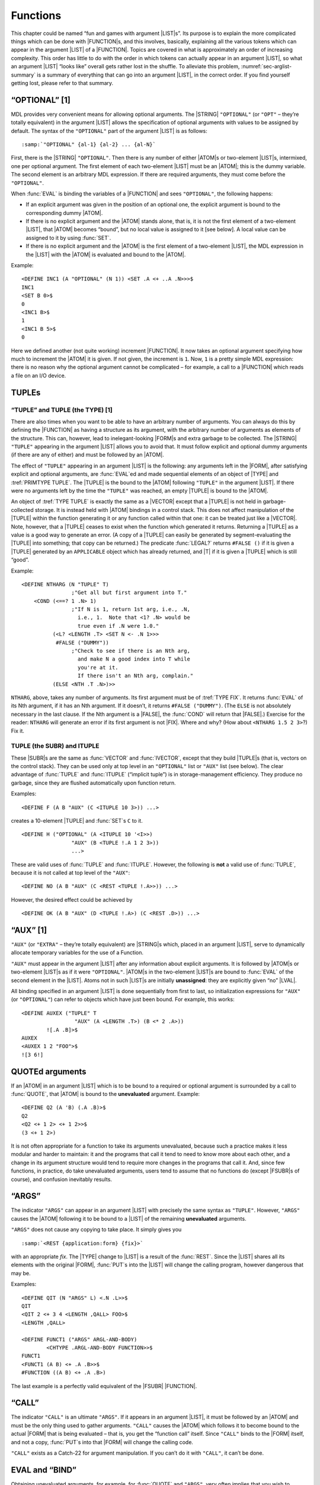 .. _ch-functions:

Functions
====================

This chapter could be named “fun and games with argument |LIST|\ s”.
Its purpose is to explain the more complicated things which can be done
with |FUNCTION|\ s, and this involves, basically, explaining all the
various tokens which can appear in the argument |LIST| of a
|FUNCTION|. Topics are covered in what is approximately an order of
increasing complexity. This order has little to do with the order in
which tokens can actually appear in an argument |LIST|, so what an
argument |LIST| “looks like” overall gets rather lost in the shuffle.
To alleviate this problem, :numref:`sec-arglist-summary` is a summary of everything that
can go into an argument |LIST|, in the correct order. If you find
yourself getting lost, please refer to that summary.

“OPTIONAL” [1]
-------------------

MDL provides very convenient means for allowing optional arguments. The
|STRING| ``"OPTIONAL"`` (or ``"OPT"`` – they’re totally equivalent) in
the argument |LIST| allows the specification of optional arguments
with values to be assigned by default. The syntax of the ``"OPTIONAL"``
part of the argument |LIST| is as follows:

.. parsed-literal::

    :samp:`"OPTIONAL" {al-1} {al-2} ... {al-N}`

First, there is the |STRING| ``"OPTIONAL"``. Then there is any number
of either |ATOM|\ s or two-element |LIST|\ s, intermixed, one per
optional argument. The first element of each two-element |LIST| must
be an |ATOM|; this is the dummy variable. The second element is an
arbitrary MDL expression. If there are required arguments, they must
come before the ``"OPTIONAL"``.

When :func:`EVAL` is binding the variables of a |FUNCTION| and sees
``"OPTIONAL"``, the following happens:

-  If an explicit argument was given in the position of an optional one,
   the explicit argument is bound to the corresponding dummy |ATOM|.
-  If there is no explicit argument and the |ATOM| stands alone, that
   is, it is not the first element of a two-element |LIST|, that
   |ATOM| becomes “bound”, but no local value is assigned to it [see
   below]. A local value can be assigned to it by using :func:`SET`.
-  If there is no explicit argument and the |ATOM| is the first
   element of a two-element |LIST|, the MDL expression in the |LIST|
   with the |ATOM| is evaluated and bound to the |ATOM|.

.. rst-class:: expert

    Until an |ATOM| is assigned, any attempt to reference its |LVAL| will
    produce an error. The predicate |SUBR|\ s :func:`BOUND?` and
    :func:`ASSIGNED?` can be used to check for such situations. :func:`BOUND?`
    returns |T| if its argument is currently bound via an argument |LIST| or has
    ever been :func:`SET` while not bound via an argument |LIST|. The latter
    kind of binding is called “top-level binding”, because it is done outside
    all active argument-\ |LIST| binding. :func:`ASSIGNED?` will return ``#FALSE
    ()`` if its argument is **either** unassigned **or** unbound. By the way,
    there are two predicates for global values similar to :func:`BOUND?` and
    :func:`ASSIGNED?`, namely :func:`GBOUND?` and :func:`GASSIGNED?`. Each
    returns |T| only if its argument, which (as in :func:`BOUND?` and
    :func:`ASSIGNED?`) must be an |ATOM|, has a global value “slot”
    (:numref:`ch-storage-management`) or a global value, respectively.

Example::

    <DEFINE INC1 (A "OPTIONAL" (N 1)) <SET .A <+ ..A .N>>>$
    INC1
    <SET B 0>$
    0
    <INC1 B>$
    1
    <INC1 B 5>$
    0

Here we defined another (not quite working) increment |FUNCTION|. It
now takes an optional argument specifying how much to increment the
|ATOM| it is given. If not given, the increment is ``1``. Now, ``1``
is a pretty simple MDL expression: there is no reason why the optional
argument cannot be complicated – for example, a call to a |FUNCTION|
which reads a file on an I/O device.

TUPLEs
-----------

.. _primtype-tuple:

“TUPLE” and TUPLE (the TYPE) [1]
~~~~~~~~~~~~~~~~~~~~~~~~~~~~~~~~~~~~~~~

There are also times when you want to be able to have an arbitrary
number of arguments. You can always do this by defining the |FUNCTION|
as having a structure as its argument, with the arbitrary number of
arguments as elements of the structure. This can, however, lead to
inelegant-looking |FORM|\ s and extra garbage to be collected. The
|STRING| ``"TUPLE"`` appearing in the argument |LIST| allows you to
avoid that. It must follow explicit and optional dummy arguments (if
there are any of either) and must be followed by an |ATOM|.

The effect of ``"TUPLE"`` appearing in an argument |LIST| is the
following: any arguments left in the |FORM|, after satisfying explicit
and optional arguments, are :func:`EVAL`\ ed and made sequential elements of
an object of |TYPE| and :tref:`PRIMTYPE TUPLE`. The |TUPLE| is the
bound to the |ATOM| following ``"TUPLE"`` in the argument |LIST|. If
there were no arguments left by the time the ``"TUPLE"`` was reached, an
empty |TUPLE| is bound to the |ATOM|.

An object of :tref:`TYPE TUPLE` is exactly the same as a |VECTOR|
except that a |TUPLE| is not held in garbage-collected storage. It is
instead held with |ATOM| bindings in a control stack. This does not
affect manipulation of the |TUPLE| within the function generating it
or any function called within that one: it can be treated just like a
|VECTOR|. Note, however, that a |TUPLE| ceases to exist when the
function which generated it returns. Returning a |TUPLE| as a value is
a good way to generate an error. (A copy of a |TUPLE| can easily be
generated by segment-evaluating the |TUPLE| into something; that copy
can be returned.) The predicate :func:`LEGAL?` returns ``#FALSE ()`` if it
is given a |TUPLE| generated by an ``APPLICABLE`` object which has
already returned, and |T| if it is given a |TUPLE| which is still
“good”.

Example::

    <DEFINE NTHARG (N "TUPLE" T)
                    ;"Get all but first argument into T."
        <COND (<==? 1 .N> 1)
                    ;"If N is 1, return 1st arg, i.e., .N,
                      i.e., 1.  Note that <1? .N> would be
                      true even if .N were 1.0."
              (<L? <LENGTH .T> <SET N <- .N 1>>>
               #FALSE ("DUMMY"))
                    ;"Check to see if there is an Nth arg,
                      and make N a good index into T while
                      you're at it.
                      If there isn't an Nth arg, complain."
              (ELSE <NTH .T .N>)>>

``NTHARG``, above, takes any number of arguments. Its first argument
must be of :tref:`TYPE FIX`. It returns :func:`EVAL` of its Nth argument, if
it has an Nth argument. If it doesn’t, it returns ``#FALSE ("DUMMY")``.
(The ``ELSE`` is not absolutely necessary in the last clause. If the Nth
argument is a |FALSE|, the :func:`COND` will return that |FALSE|.)
Exercise for the reader: ``NTHARG`` will generate an error if its first
argument is not |FIX|. Where and why? (How about
``<NTHARG 1.5 2 3>``?) Fix it.

TUPLE (the SUBR) and ITUPLE
~~~~~~~~~~~~~~~~~~~~~~~~~~~~~~~~~~

These |SUBR|\ s are the same as :func:`VECTOR` and :func:`IVECTOR`, except
that they build |TUPLE|\ s (that is, vectors on the control stack).
They can be used only at top level in an ``"OPTIONAL"`` list or
``"AUX"`` list (see below). The clear advantage of :func:`TUPLE` and
:func:`ITUPLE` (“implicit tuple”) is in storage-management efficiency. They
produce no garbage, since they are flushed automatically upon function
return.

Examples::

    <DEFINE F (A B "AUX" (C <ITUPLE 10 3>)) ...>

creates a 10-element |TUPLE| and :func:`SET`\ s ``C`` to it.

::

    <DEFINE H ("OPTIONAL" (A <ITUPLE 10 '<I>>)
                    "AUX" (B <TUPLE !.A 1 2 3>))
                    ...>

These are valid uses of :func:`TUPLE` and :func:`ITUPLE`. However, the following
is **not** a valid use of :func:`TUPLE`, because it is not called at top
level of the ``"AUX"``::

    <DEFINE NO (A B "AUX" (C <REST <TUPLE !.A>>)) ...>

However, the desired effect could be achieved by

::

    <DEFINE OK (A B "AUX" (D <TUPLE !.A>) (C <REST .D>)) ...>

“AUX” [1]
---------

``"AUX"`` (or ``"EXTRA"`` – they’re totally equivalent) are
|STRING|\ s which, placed in an argument |LIST|, serve to
dynamically allocate temporary variables for the use of a Function.

``"AUX"`` must appear in the argument |LIST| after any information
about explicit arguments. It is followed by |ATOM|\ s or two-element
|LIST|\ s as if it were ``"OPTIONAL"``. |ATOM|\ s in the two-element
|LIST|\ s are bound to :func:`EVAL` of the second element in the |LIST|.
Atoms not in such |LIST|\ s are initially **unassigned**: they are
explicitly given “no” |LVAL|.

All binding specified in an argument |LIST| is done sequentially from
first to last, so initialization expressions for ``"AUX"`` (or
``"OPTIONAL"``) can refer to objects which have just been bound. For
example, this works::

    <DEFINE AUXEX ("TUPLE" T
                     "AUX" (A <LENGTH .T>) (B <* 2 .A>))
            ![.A .B]>$
    AUXEX
    <AUXEX 1 2 "FOO">$
    ![3 6!]

QUOTEd arguments
---------------------

If an |ATOM| in an argument |LIST| which is to be bound to a
required or optional argument is surrounded by a call to :func:`QUOTE`, that
|ATOM| is bound to the **unevaluated** argument. Example::

    <DEFINE Q2 (A 'B) (.A .B)>$
    Q2
    <Q2 <+ 1 2> <+ 1 2>>$
    (3 <+ 1 2>)

It is not often appropriate for a function to take its arguments
unevaluated, because such a practice makes it less modular and harder to
maintain: it and the programs that call it tend to need to know more
about each other, and a change in its argument structure would tend to
require more changes in the programs that call it. And, since few
functions, in practice, do take unevaluated arguments, users tend to
assume that no functions do (except |FSUBR|\ s of course), and
confusion inevitably results.

“ARGS”
-----------

The indicator ``"ARGS"`` can appear in an argument |LIST| with
precisely the same syntax as ``"TUPLE"``. However, ``"ARGS"`` causes the
|ATOM| following it to be bound to a |LIST| of the remaining
**unevaluated** arguments.

``"ARGS"`` does not cause any copying to take place. It simply gives you

.. parsed-literal::

    :samp:`<REST {application:form} {fix}>`

with an appropriate *fix*. The |TYPE| change to |LIST| is a result
of the :func:`REST`. Since the |LIST| shares all its elements with the
original |FORM|, :func:`PUT`\ s into the |LIST| will change the calling
program, however dangerous that may be.

Examples::

    <DEFINE QIT (N "ARGS" L) <.N .L>>$
    QIT
    <QIT 2 <+ 3 4 <LENGTH ,QALL> FOO>$
    <LENGTH ,QALL>

    <DEFINE FUNCT1 ("ARGS" ARGL-AND-BODY)
            <CHTYPE .ARGL-AND-BODY FUNCTION>>$
    FUNCT1
    <FUNCT1 (A B) <+ .A .B>>$
    #FUNCTION ((A B) <+ .A .B>)

The last example is a perfectly valid equivalent of the |FSUBR|
|FUNCTION|.

“CALL”
-----------

The indicator ``"CALL"`` is an ultimate ``"ARGS"``. If it appears in an
argument |LIST|, it must be followed by an |ATOM| and must be the
only thing used to gather arguments. ``"CALL"`` causes the |ATOM|
which follows it to become bound to the actual |FORM| that is being
evaluated – that is, you get the “function call” itself. Since
``"CALL"`` binds to the |FORM| itself, and not a copy, :func:`PUT`\ s into
that |FORM| will change the calling code.

``"CALL"`` exists as a Catch-22 for argument manipulation. If you can’t
do it with ``"CALL"``, it can’t be done.

EVAL and “BIND”
--------------------

Obtaining unevaluated arguments, for example, for :func:`QUOTE` and
``"ARGS"``, very often implies that you wish to evaluate them at some
point. You can do this by explicitly calling :func:`EVAL`, which is a
|SUBR|. Example::

    <SET F '<+ 1 2>>$
    <+ 1 2>
    <EVAL .F>$
    3

:func:`EVAL` can take a second argument, of :tref:`TYPE ENVIRONMENT` (or others,
see :numref:`sec-sneakiness-with-processes`). An |ENVIRONMENT| consists
basically of a state of |ATOM| bindings; it is the “world” mentioned in
:numref:`ch-simple-functions`. Now, since binding changes the |ENVIRONMENT|, if
you wish to use :func:`EVAL` within a |FUNCTION|, you probably want to get hold
of the environment which existed **before** that |FUNCTION|\ ’s binding took
place. The indicator ``"BIND"``, which must, if it is used, be the first thing
in an argument |LIST|, provides this information. It binds the |ATOM|
immediately following it to the |ENVIRONMENT| existing “at call time” – that is,
just before any binding is done for its |FUNCTION|. Example::

    <SET A 0>$
    0
    <DEFINE WRONG ('B "AUX" (A 1)) <EVAL .B>>$
    WRONG
    <WRONG .A>
    1
    <DEFINE RIGHT ("BIND" E 'B "AUX" (A 1)) <EVAL .B .E>>$
    RIGHT
    <RIGHT .A>$
    0

Local Values versus ENVIRONMENTs
~~~~~~~~~~~~~~~~~~~~~~~~~~~~~~~~~~~~~~~

:func:`SET`, :func:`LVAL`, :func:`VALUE`, :func:`BOUND?`, :func:`ASSIGNED?`, and
:func:`UNASSIGN` all take a final optional argument which has not previously
been mentioned: an |ENVIRONMENT| (or other |TYPE|\ s, see
:numref:`sec-sneakiness-with-processes`). If this argument is given, the
:func:`SET` or :func:`LVAL` is done in the |ENVIRONMENT| specified. :func:`LVAL`
cannot be abbreviated by ``.`` (period) if it is given an explicit second
argument.

This feature is just what is needed to cure the ``INC`` bug mentioned in
:numref:`ch-simple-functions`. A “correct” ``INC`` can be defined as follows::

    <DEFINE INC ("BIND" OUTER ATM)
            <SET .ATM <+ 1 <LVAL .ATM .OUTER>> .OUTER>>

ACTIVATION, “NAME”, “ACT”, “AGAIN”, and RETURN [1]
-------------------------------------------------------

:func:`EVAL`\ uation of a |FUNCTION|, after the argument |LIST| has been
taken care of, normally consists of :func:`EVAL`\ uating each of the objects
in the body in the order given, and returning the value of the last
thing :func:`EVAL`\ ed. If you want to vary this sequence, you need to know,
at least, where the |FUNCTION| begins. Actually, :func:`EVAL` normally
hasn’t the foggiest idea of where its current |FUNCTION| began.
“Where’d I start” information is bundled up with a |TYPE| called
|ACTIVATION|. In “normal” |FUNCTION| |EVAL|\ uation,
|ACTIVATION|\ s are not generated: one can be generated, and bound to
an |ATOM|, in either of the two following ways:

1. Put an |ATOM| immediately before the argument |LIST|. The
   |ACTIVATION| of the Function will be bound to that |ATOM|.
2. As the last thing in the argument |LIST|, insert either of the
   |STRING|\ s ``"NAME"`` or ``"ACT"`` and follow it with an |ATOM|.
   The |ATOM| will be bound to the |ACTIVATION| of the Function.

In this document “Function” (capitalized) will designate anything that
can generate an |ACTIVATION|; besides :tref:`TYPE FUNCTION`, this
class includes the |FSUBR|\ s :func:`PROG`, :func:`BIND`, and :func:`REPEAT`, yet
to be discussed.

Each |ACTIVATION| refers explicitly to a particular evaluation of a
Function. For example, if a recursive |FUNCTION| generates an
|ACTIVATION|, a new |ACTIVATION| referring explicitly to each
recursion step is generated on every recursion.

Like |TUPLE|\ s, |ACTIVATION|\ s are held in a control stack. Unlike
|TUPLE|\ s, there is **no way** to get a copy of an |ACTIVATION|
which can usefully be returned as a value. (This is a consequence of the
fact that |ACTIVATION|\ s refer to evaluations; when the evaluation is
finished, the |ACTIVATION| no longer exists.) |ACTIVATION|\ s can be
tested, like |TUPLE|\ s, by :func:`LEGAL?` for legality. They are used by
the |SUBR|\ s :func:`AGAIN` and :func:`RETURN`.

:func:`AGAIN` can take one argument: an |ACTIVATION|. It means “start
doing this again”, where “this” is specified by the |ACTIVATION|.
Specifically, :func:`AGAIN` causes :func:`EVAL` to return to where it started
working on the **body** of the Function in the evaluation specified by
the |ACTIVATION|. The evaluation is not redone completely: in
particular, no re-binding (of arguments, ``"AUX"`` variables, etc.) is
done.

:func:`RETURN` can take two arguments: an arbitrary expression and an
|ACTIVATION|, in that order. It causes the Function evaluation whose
|ACTIVATION| it is given to terminate and return :func:`EVAL` of
:func:`RETURN`\ ’s first argument. That is, :func:`RETURN` means “quit doing
this and return that”, where “this” is the |ACTIVATION| – its second
argument – and “that” is the expression – its first argument. Example::

    <DEFINE MY+ ("TUPLE" T "AUX" (M 0) "NAME" NM)
            <COND (<EMPTY? .T> <RETURN .M .NM>)>
            <SET M <+ .M <1 .T>>>
            <SET T <REST .T>>
            <AGAIN .NM>>$
    MY+
    <MY+ 1 3 <LENGTH "FOO">>$
    7
    <MY+>$
    0

Note: suppose an |ACTIVATION| of one Function (call it ``F1``) is
passed to another Function (call it ``F2``) – for example, via an
application of ``F2`` within ``F1`` with ``F1``\ ’s |ACTIVATION| as an
argument. If ``F2`` :func:`RETURN`\ s to ``F1``\ ’s |ACTIVATION|, ``F2``
**and** ``F1`` terminate immediately, and **``F1``** returns the
:func:`RETURN`\ ’s first argument. This technique is suitable for error
exits. :func:`AGAIN` can clearly pull a similar trick. In the following
example, ``F1`` computes the sum of ``F2`` applied to each of its
arguments; ``F2`` computes the product of the elements of its structured
argument, but it aborts if it finds an element that is not a number.

::

    <DEFINE F1 ACT ("TUPLE" T "AUX" (T1 .T))
            <COND (<NOT <EMPTY? .T1>>
                   <PUT .T1 1 <F2 <1 .T1> .ACT>>
                   <SET T1 <REST .T1>>
                   <AGAIN .ACT>)
                  (ELSE <+ !.T>)>>$
    F1
    <DEFINE F2 (S A "AUX" (S1 .S))
            <REPEAT MY-ACT ((PRD 1))
               <COND (<NOT <EMPTY? .S1>>
                      <COND (<NOT <TYPE? 1 .S1> FIX FLOAT>>
                             <RETURN #FALSE ("NON-NUMBER") .A>)
                            (ELSE <SET PRD <* .PRD <1 .S1>>>)>
                      <SET S1 <REST .S1>>)
                     (ELSE <RETURN .PRD>)>>>$
    F2

    <F1 '(1 2) '(3 4)>$
    14
    <F1 '(T 2) '(3 4)>$
    #FALSE ("NON-NUMBER")

.. _sec-arglist-summary:

Argument List Summary
--------------------------

The following is a listing of all the various tokens which can appear in
the argument |LIST| of a |FUNCTION|, in the order in which they can
occur. Short descriptions of their effects are included. **All** of them
are **optional** – that is, any of them (in any position) can be left
out or included – but the order in which they appear **must** be that of
this list. “:func:`QUOTE`\ d |ATOM|”, “matching object”, and “2-list” are
defined below.

(1) ``"BIND"``

must be followed by an |ATOM|. It binds that |ATOM| to the
|ENVIRONMENT| which existed when the |FUNCTION| was applied.

(2) |ATOM|\ s and :func:`QUOTE`\ d |ATOM|\ s (any number)

are required arguments. :func:`QUOTE`\ d |ATOM|\ s are bound to the
matching object. |ATOM|\ s are bound to :func:`EVAL` of the matching
object in the |ENVIRONMENT| existing when the |FUNCTION| was
applied.

(3) ``"OPTIONAL"`` or ``"OPT"`` (they’re equivalent)

is followed by any number of |ATOM|\ s, :func:`QUOTE`\ d |ATOM|\ s, or
2-lists. These are optional arguments. If a matching object exists, an
|ATOM| – either standing alone or the first element of a 2-list – is
bound to :func:`EVAL` of the object, performed in the |ENVIRONMENT|
existing when the |FUNCTION| was applied. A :func:`QUOTE`\ d |ATOM| –
alone or in a 2-list – is bound to the matching object itself. If no
such object exists, |ATOM|\ s and :func:`QUOTE`\ d |ATOM|\ s are left
unbound, and the first element of each 2-list is bound to :func:`EVAL` of
the corresponding second element. (This :func:`EVAL` is done in the new
|ENVIRONMENT| of the Function as it is being constructed.)

(4) ``"ARGS"`` (and **not** ``"TUPLE"``)

must be followed by an |ATOM|. The |ATOM| is bound to a |LIST| of
**all** the remaining arguments, **unevaluated**. (If there are no more
arguments, the |LIST| is empty.) This |LIST| is actually a :func:`REST`
of the |FORM| applying the |FUNCTION|. If ``"ARGS"`` appears in the
argument |LIST|, ``"TUPLE"`` should not appear.

(4) ``"TUPLE"`` (and **not** ``"ARGS"``)

must be followed by an |ATOM|. The |ATOM| is bound to a |TUPLE|
(“|VECTOR| on the control stack”) of all the remaining arguments,
**evaluated** in the environment existing when the |FUNCTION| was
applied. (If no arguments remain, the |TUPLE| is empty.) If
``"TUPLE"`` appears in the argument |LIST|, ``"ARGS"`` should not
appear.

(5) ``"AUX"`` or ``"EXTRA"`` (they’re equivalent)

is followed by any number of |ATOM|\ s or 2-lists. These are auxiliary
variables, bound away from the previous environment for the use of this
Function. |ATOM|\ s are bound in the |ENVIRONMENT| of the Function,
but they are unassigned; the first element of each 2-list is both bound
and assigned to :func:`EVAL` of the corresponding second element. (This
:func:`EVAL` is done in the new |ENVIRONMENT| of the Function as it is
being constructed.)

(6) ``"NAME"`` or ``"ACT"`` (they’re equivalent)

must be followed by an |ATOM|. The |ATOM| is bound to the
|ACTIVATION| of the current evaluation of the Function.

**ALSO** – in place of sections (2) (3) **and** (4), you can have

(2-3-4) ``"CALL"``

which must be followed by an |ATOM|. The |ATOM| is bound to the
|FORM| which caused application of this |FUNCTION|.

The special terms used above mean this:

“:func:`QUOTE`\ d |ATOM|” – a two-element |FORM| whose first element is
the :tref:`ATOM QUOTE`, and whose second element is any |ATOM|. (Can
be typed – and will be :func:`PRINT`\ ed – as ``'atom``.)

“Matching object” – that element of a |FORM| whose position in the
|FORM| matches the position of a required or optional argument in an
argument |LIST|.

“2-list” – a two-element |LIST| whose first element is an |ATOM| (or
:func:`QUOTE`\ d |ATOM|: see below) and whose second element can be
anything but a ``SEGMENT``. :func:`EVAL` of the second element is assigned
to a new binding of the first element (the |ATOM|) as the “value by
default” in ``"OPTIONAL"`` or the “initial value” in ``"AUX"``. In the
case of ``"OPTIONAL"``, the first element of a 2-list can be a
:func:`QUOTE`\ d |ATOM|; in this case, an argument which is supplied is
not :func:`EVAL`\ ed, but if it is not supplied the second element of the
|LIST| **is** :func:`EVAL`\ ed and assigned to the |ATOM|.

.. _apply-nth-efficiency:

APPLY [1]
---------------

Occasionally there is a valid reason for the first element of a |FORM|
not to be an |ATOM|. For example, the object to be applied to
arguments may be chosen at run time, or it may depend on the arguments
in some way. While :func:`EVAL` is perfectly happy in this case to
:func:`EVAL`\ uate the first element and go on from there, the compiler
(Lebling, 1979) can generate more efficient code if it knows whether the
result of the evaluation will (1) always be of :tref:`TYPE FIX`, (2)
always be an applicable non-\ |FIX| object that evaluates all its
arguments, or (3) neither. The easiest way to tell the compiler if (1)
or (2) is true is to use the :tref:`ATOM NTH` (:numref:`function-nth`) or :func:`PUT`
(:numref:`function-put`) in case (1) or :func:`APPLY` in case (2) as the first
element of the |FORM|. (Note: case (1) can compile into in-line code,
but case (2) compiles into a fully mediated call into the interpreter.)

::

    <APPLY object arg-1 ... arg-N>

evaluates *object* and all the *arg-i*\ ’s and then applies the former to all
the latter. An error occurs if *object* evaluates to something not applicable,
or to an |FSUBR|, or to a |FUNCTION| (or user Subroutine –
:numref:`ch-compiled-programs`) with ``"ARGS"`` or ``"CALL"`` or
:func:`QUOTE`\ d arguments.

Example::

    <APPLY <NTH .ANALYZERS
                <LENGTH <MEMQ <TYPE .ARG> .ARGTYPES>>>
           .ARG>

calls a function to analyze ``.ARG``. Which function is called depends
on the |TYPE| of the argument; this represents the idea of a dispatch
table.

CLOSURE
-------------

::

    <CLOSURE function a1 ... aN>

where *function* is a |FUNCTION|, and *a1* through *aN* are any number
of |ATOM|\ s, returns an object of :tref:`TYPE CLOSURE`. This can be
applied like any other function, but, whenever it is applied, the
|ATOM|\ s given in the call to :func:`CLOSURE` are **first** bound to the
:func:`VALUE`\ s they had when the :func:`CLOSURE` was generated, then the
*function* is applied as normal. This is a “poor man’s ``funarg``”.

A :t:`CLOSURE` is useful when a |FUNCTION| must have state information
remembered between calls to it, especially in these two cases: when the
|LVAL|\ s of external state |ATOM|\ s might be compromised by other
programs, or when more than one distinct sequence of calls are active
concurrently. Example of the latter: each object of a structured
|NEWTYPE| might have an associated :t:`CLOSURE` that coughs up one
element at a time, with a value in the :t:`CLOSURE` that is a structure
containing all the relevant information.
